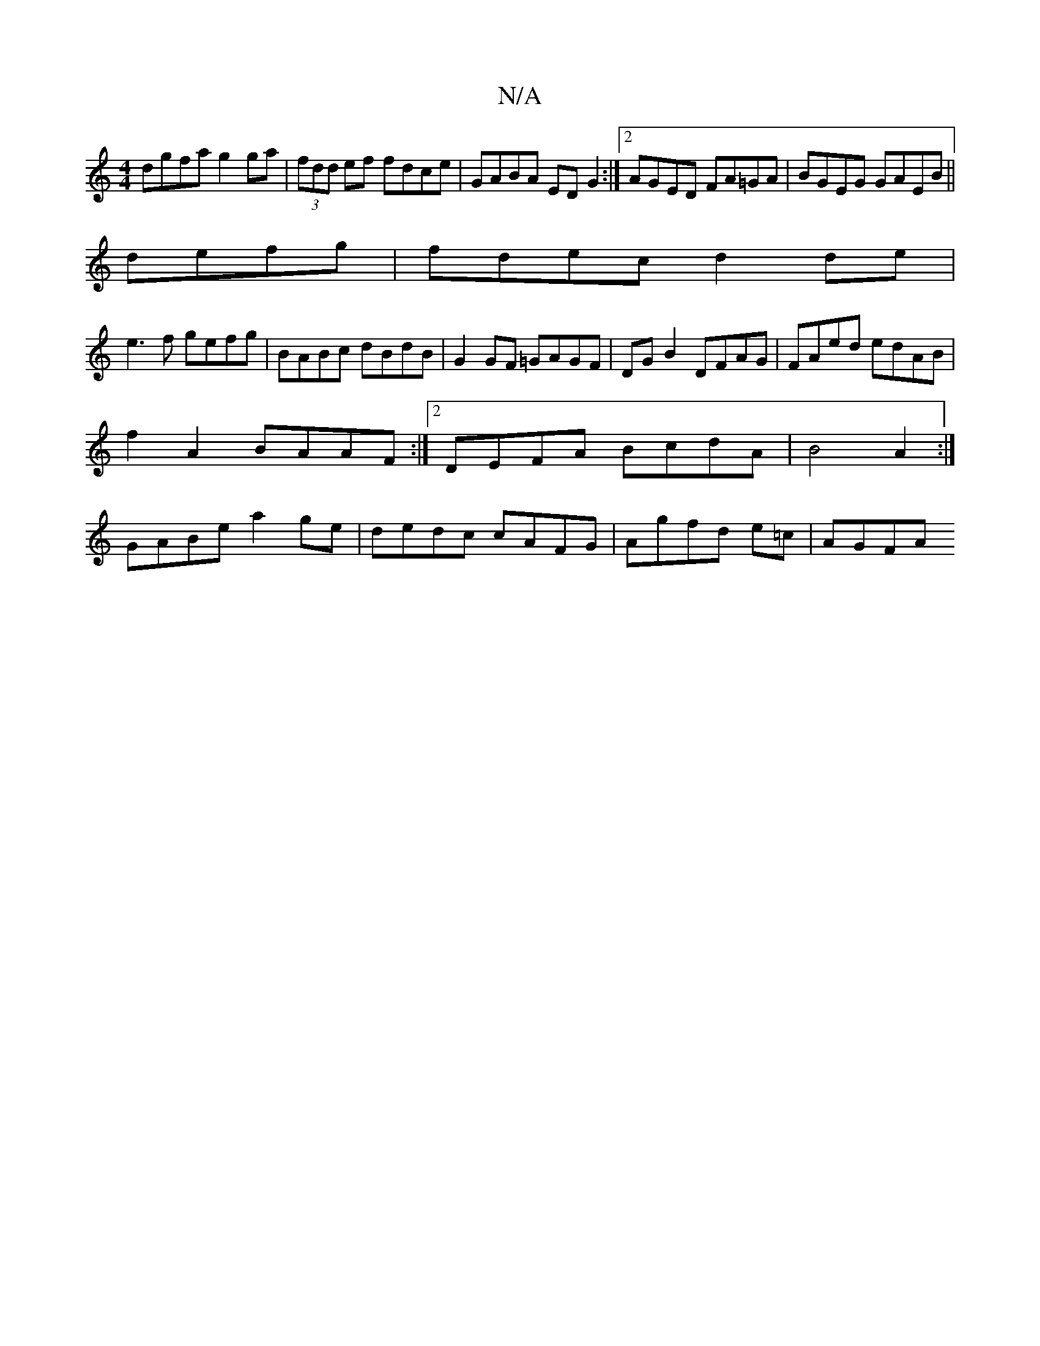 X:1
T:N/A
M:4/4
R:N/A
K:Cmajor
dgfa g2ga|(3fdd ef fdce | GABA EDG2:|2 AGED FA=GA | BGEG GAEB ||
defg|fdec d2de |
e3 f gefg|BABc dBdB|G2GF =GAGF|DG B2 DFAG|FAed edAB|
f2A2 BAAF:|2 DEFA BcdA|B4 A2:|
GABe a2ge|dedc cAFG|Agfd e=c|AGFA 